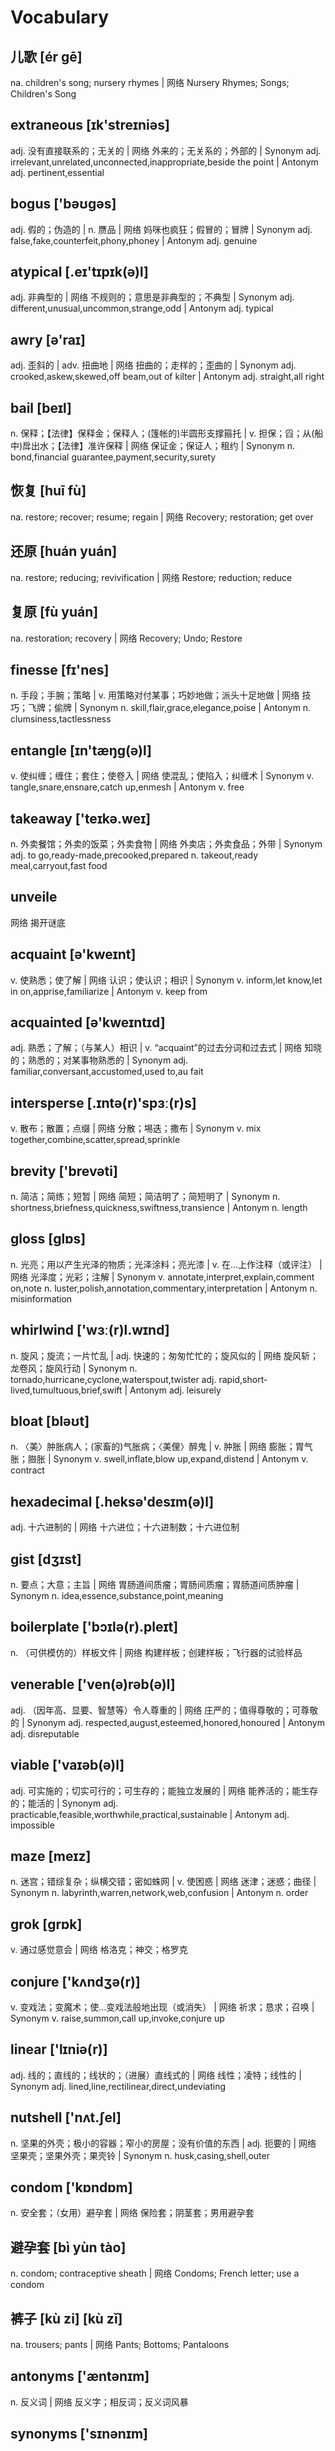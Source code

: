 * Vocabulary
** 儿歌 [ér gē] 
na. children's song; nursery rhymes | 网络 Nursery Rhymes; Songs; Children's Song
** extraneous [ɪk'streɪniəs]
adj. 没有直接联系的；无关的 | 网络 外来的；无关系的；外部的 | Synonym adj. irrelevant,unrelated,unconnected,inappropriate,beside the point | Antonym adj. pertinent,essential
** bogus ['bəʊɡəs]
adj. 假的；伪造的 | n. 赝品 | 网络 妈咪也疯狂；假冒的；冒牌 | Synonym adj. false,fake,counterfeit,phony,phoney | Antonym adj. genuine
** atypical [.eɪ'tɪpɪk(ə)l]
adj. 非典型的 | 网络 不规则的；意思是非典型的；不典型 | Synonym adj. different,unusual,uncommon,strange,odd | Antonym adj. typical
** awry [ə'raɪ]
adj. 歪斜的 | adv. 扭曲地 | 网络 扭曲的；走样的；歪曲的 | Synonym adj. crooked,askew,skewed,off beam,out of kilter | Antonym adj. straight,all right
** bail [beɪl]
n. 保释；【法律】保释金；保释人；(篷帐的)半圆形支撑箍托 | v. 担保；舀；从(船中)戽出水；【法律】准许保释 | 网络 保证金；保证人；租约 | Synonym n. bond,financial guarantee,payment,security,surety
** 恢复 [huī fù] 
na. restore; recover; resume; regain | 网络 Recovery; restoration; get over
** 还原 [huán yuán] 
na. restore; reducing; revivification | 网络 Restore; reduction; reduce
** 复原 [fù yuán] 
na. restoration; recovery | 网络 Recovery; Undo; Restore
** finesse [fɪ'nes]
n. 手段；手腕；策略 | v. 用策略对付某事；巧妙地做；派头十足地做 | 网络 技巧；飞牌；偷牌 | Synonym n. skill,flair,grace,elegance,poise | Antonym n. clumsiness,tactlessness
** entangle [ɪn'tæŋɡ(ə)l]
v. 使纠缠；缠住；套住；使卷入 | 网络 使混乱；使陷入；纠缠术 | Synonym v. tangle,snare,ensnare,catch up,enmesh | Antonym v. free
** takeaway ['teɪkə.weɪ]
n. 外卖餐馆；外卖的饭菜；外卖食物 | 网络 外卖店；外卖食品；外带 | Synonym adj. to go,ready-made,precooked,prepared n. takeout,ready meal,carryout,fast food
** unveile 
网络 揭开谜底
** acquaint [ə'kweɪnt]
v. 使熟悉；使了解 | 网络 认识；使认识；相识 | Synonym v. inform,let know,let in on,apprise,familiarize | Antonym v. keep from
** acquainted [ə'kweɪntɪd]
adj. 熟悉；了解；（与某人）相识 | v. “acquaint”的过去分词和过去式 | 网络 知晓的；熟悉的；对某事物熟悉的 | Synonym adj. familiar,conversant,accustomed,used to,au fait
** intersperse [.ɪntə(r)'spɜː(r)s]
v. 散布；散置；点缀 | 网络 分散；埸迭；撒布 | Synonym v. mix together,combine,scatter,spread,sprinkle
** brevity ['brevəti]
n. 简洁；简练；短暂 | 网络 简短；简洁明了；简短明了 | Synonym n. shortness,briefness,quickness,swiftness,transience | Antonym n. length
** gloss [ɡlɒs]
n. 光亮；用以产生光泽的物质；光泽涂料；亮光漆 | v. 在…上作注释（或评注） | 网络 光泽度；光彩；注解 | Synonym v. annotate,interpret,explain,comment on,note n. luster,polish,annotation,commentary,interpretation | Antonym n. misinformation
** whirlwind ['wɜː(r)l.wɪnd]
n. 旋风；旋流；一片忙乱 | adj. 快速的；匆匆忙忙的；旋风似的 | 网络 旋风斩；龙卷风；旋风行动 | Synonym n. tornado,hurricane,cyclone,waterspout,twister adj. rapid,short-lived,tumultuous,brief,swift | Antonym adj. leisurely
** bloat [bləʊt]
n. 〈美〉肿胀病人；(家畜的)气胀病；〈美俚〉醉鬼 | v. 肿胀 | 网络 膨胀；胃气胀；臌胀 | Synonym v. swell,inflate,blow up,expand,distend | Antonym v. contract
** hexadecimal [.heksə'desɪm(ə)l]
adj. 十六进制的 | 网络 十六进位；十六进制数；十六进位制
** gist [dʒɪst]
n. 要点；大意；主旨 | 网络 胃肠道间质瘤；胃肠间质瘤；胃肠道间质肿瘤 | Synonym n. idea,essence,substance,point,meaning
** boilerplate ['bɔɪlə(r).pleɪt]
n. （可供模仿的）样板文件 | 网络 构建样板；创建样板；飞行器的试验样品
** venerable ['ven(ə)rəb(ə)l]
adj. （因年高、显要、智慧等）令人尊重的 | 网络 庄严的；值得尊敬的；可尊敬的 | Synonym adj. respected,august,esteemed,honored,honoured | Antonym adj. disreputable
** viable ['vaɪəb(ə)l]
adj. 可实施的；切实可行的；可生存的；能独立发展的 | 网络 能养活的；能生存的；能活的 | Synonym adj. practicable,feasible,worthwhile,practical,sustainable | Antonym adj. impossible
** maze [meɪz]
n. 迷宫；错综复杂；纵横交错；密如蛛网 | v. 使困惑 | 网络 迷津；迷惑；曲径 | Synonym n. labyrinth,warren,network,web,confusion | Antonym n. order
** grok [ɡrɒk]
v. 通过感觉意会 | 网络 格洛克；神交；格罗克
** conjure ['kʌndʒə(r)]
v. 变戏法；变魔术；使…变戏法般地出现（或消失） | 网络 祈求；恳求；召唤 | Synonym v. raise,summon,call up,invoke,conjure up
** linear ['lɪniə(r)]
adj. 线的；直线的；线状的；（进展）直线式的 | 网络 线性；凌特；线性的 | Synonym adj. lined,line,rectilinear,direct,undeviating
** nutshell ['nʌt.ʃel]
n. 坚果的外壳；极小的容器；窄小的房屋；没有价值的东西 | adj. 扼要的 | 网络 坚果壳；坚果外壳；果壳铃 | Synonym n. husk,casing,shell,outer
** condom ['kɒndɒm]
n. 安全套；（女用）避孕套 | 网络 保险套；阴茎套；男用避孕套
** 避孕套 [bì yùn tào] 
n. condom; contraceptive sheath | 网络 Condoms; French letter; use a condom
** 裤子 [kù zi] [kù zǐ] 
na. trousers; pants | 网络 Pants; Bottoms; Pantaloons
** antonyms ['æntənɪm]
n. 反义词 | 网络 反义字；相反词；反义词风暴
** synonyms ['sɪnənɪm]
n. 同义词；【生】(同物)异名；〈口〉类似物；【生化】同义密码子 | 网络 同义字；数据库中所有同义词；同物异名 | Synonym n. alternative word,substitute,replacement
** apricot [ˈeɪprɪˌkɒt]
n. 杏黄色；【植】杏；【植】杏树；杏色 | 网络 杏子；杏桃；杏仁
** 杏 [xìng]
n. apricot; 【食,植】apricot; a surname | 网络 Prunus armeniaca; Apricots; Armeniaca vulgaris
** Commentary ['kɒmənt(ə)ri]
n. 评论；注释；解释；评注 | 网络 解说词；实况报道；批评 | Synonym n. comment,explanation,observation,note,annotation
** trademark [ˈtreɪdˌmɑː(r)k]
n. 商标；标记；招牌动作；特征 | 网络 注册商标；牌号；商标权 | Synonym n. symbol,logo,emblem,brand,characteristic
** helm [helm]
v. 掌(舵)；掌握；给…戴上头盔 | n. 舵柄；舵轮 | 网络 海姆；驾驶盘；战法之盔
** ivy ['aɪvɪ]
n. 【植】常春藤；长春藤 | 网络 艾薇；许嘉凌；艾维
** generic [dʒə'nerɪk]
adj. 一般的；普通的；通用的；无厂家商标的 | n. 同“a generic drug” | 网络 泛型；类属；属的 | Synonym adj. general,broad,common,basic,nonspecific | Antonym adj. specific
** refine [rɪ'faɪn]
v. 精炼；改进；改善；提纯 | 网络 精制；精练；提炼 | Synonym v. purify,process,treat,filter,distill | Antonym v. contaminate,coarsen
** semicolon
n. 分号 | 网络 分号键；分号读作；分号的用法
** hereby [hɪə(r)'baɪ]
adv. 特此；以此 | 网络 据此；兹；在此
** tutorial [tjuː'tɔːriəl]
n. 教程；（大学导师的）个别辅导时间；辅导材料；使用说明书 | adj. 导师的；私人教师的；辅导的 | 网络 指南；辅导课；个别指导 | Synonym n. class,lesson,seminar,lecture,discussion group
** bonus ['bəʊnəs]
n. 奖金；红利；意外收获 | 网络 额外津贴；花红；奖励 | Synonym n. extra,plus,addition,advantage,windfall
** scratch [skrætʃ]
v. 划伤；挠；取消；刮坏 | n. 划伤；搔痒；刮（或擦、抓）的刺耳声；挠痒 | adj. 仓促拼凑的；无让杆的；无差点的 | 网络 刮伤；刮痕；扒 | Synonym v. itch,rub,grate,abrade,cancel n. cut,scrape,graze,score,nick | Antonym v. keep,continue
** 结婚纪念日
网络 Wedding Anniversary; The Wedding Date; wedding day
** concise [kən'saɪs]
adj. 简明的；简练的；简洁的；简略的 | 网络 简约；精炼；简要的 | Synonym adj. brief,short,to the point,succinct,summarizing | Antonym adj. verbose
** internally [ɪn'tɜːnəli]
adv. 内部的；体内的 | 网络 在内部；内部地；从内部 | Synonym adv. inside,within,on the inside | Antonym adv. outside
** internal [ɪn'tɜː(r)n(ə)l]
n. 内脏；本质 | adj. 内部的；里面的；体内的；（机构）内部的 | 网络 国内的；内在的；内同步 | Synonym adj. interior,inner,inside,core,heart | Antonym adj. external
** aka [.eɪ keɪ 'eɪ]
abbr. 又名；亦称 | 网络 抗角蛋白抗体(Anti-keratin antibody)；宜客；又名(also known as)
** browser ['braʊzə(r)]
n. 浏览器；浏览程序；浏览图书报刊者；逛商店的人 | 网络 网页浏览器；自带浏览器；计算机浏览器服务
** 浏览器 [liú lǎn qì]
n. browser | 网络 Browser; IE; Internet Explorer
** vocabulary [vəʊ'kæbjʊləri]
n. 词汇量；（某一语言的）词汇；（某学科中所使用的）词汇 | 网络 词汇表；字汇；单字 | Synonym n. words,language,terms,expressions,terminology
